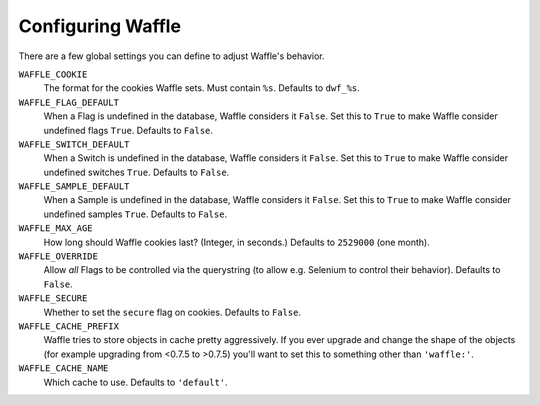 .. _starting-configuring:

==================
Configuring Waffle
==================

There are a few global settings you can define to adjust Waffle's
behavior.

``WAFFLE_COOKIE``
    The format for the cookies Waffle sets. Must contain ``%s``.
    Defaults to ``dwf_%s``.

``WAFFLE_FLAG_DEFAULT``
    When a Flag is undefined in the database, Waffle considers it
    ``False``.  Set this to ``True`` to make Waffle consider undefined
    flags ``True``.  Defaults to ``False``.

``WAFFLE_SWITCH_DEFAULT``
    When a Switch is undefined in the database, Waffle considers it
    ``False``.  Set this to ``True`` to make Waffle consider undefined
    switches ``True``.  Defaults to ``False``.

``WAFFLE_SAMPLE_DEFAULT``
    When a Sample is undefined in the database, Waffle considers it
    ``False``.  Set this to ``True`` to make Waffle consider undefined
    samples ``True``.  Defaults to ``False``.

``WAFFLE_MAX_AGE``
    How long should Waffle cookies last? (Integer, in seconds.) Defaults
    to ``2529000`` (one month).

``WAFFLE_OVERRIDE``
    Allow *all* Flags to be controlled via the querystring (to allow
    e.g. Selenium to control their behavior). Defaults to ``False``.

``WAFFLE_SECURE``
    Whether to set the ``secure`` flag on cookies. Defaults to
    ``False``.

``WAFFLE_CACHE_PREFIX``
    Waffle tries to store objects in cache pretty aggressively. If you
    ever upgrade and change the shape of the objects (for example
    upgrading from <0.7.5 to >0.7.5) you'll want to set this to
    something other than ``'waffle:'``.

``WAFFLE_CACHE_NAME``
    Which cache to use. Defaults to ``'default'``.
